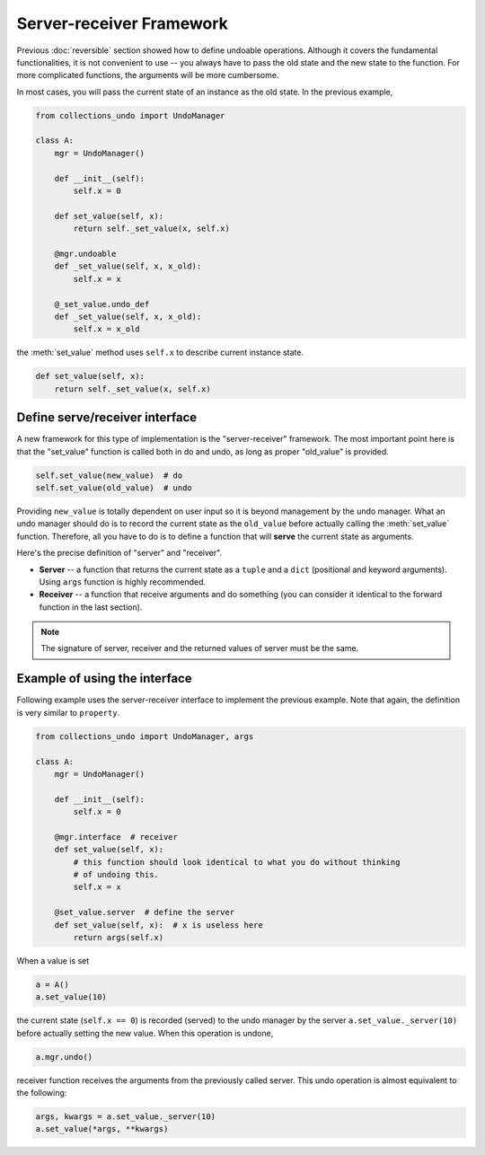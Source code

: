=========================
Server-receiver Framework
=========================

Previous :doc:`reversible` section showed how to define undoable operations.
Although it covers the fundamental functionalities, it is not convenient to
use -- you always have to pass the old state and the new state to the function.
For more complicated functions, the arguments will be more cumbersome.

In most cases, you will pass the current state of an instance as the old state.
In the previous example,

.. code-block:: python

    from collections_undo import UndoManager

    class A:
        mgr = UndoManager()

        def __init__(self):
            self.x = 0

        def set_value(self, x):
            return self._set_value(x, self.x)

        @mgr.undoable
        def _set_value(self, x, x_old):
            self.x = x

        @_set_value.undo_def
        def _set_value(self, x, x_old):
            self.x = x_old

the :meth:`set_value` method uses ``self.x`` to describe current instance state.

.. code-block:: python

    def set_value(self, x):
        return self._set_value(x, self.x)

Define serve/receiver interface
-------------------------------

A new framework for this type of implementation is the "server-receiver"
framework. The most important point here is that the "set_value" function
is called both in do and undo, as long as proper "old_value" is provided.

.. code-block:: python

    self.set_value(new_value)  # do
    self.set_value(old_value)  # undo

Providing ``new_value`` is totally dependent on user input so it is beyond
management by the undo manager. What an undo manager should do is to record the
current state as the ``old_value`` before actually calling the :meth:`set_value`
function. Therefore, all you have to do is to define a function that will
**serve** the current state as arguments.

Here's the precise definition of "server" and "receiver".

* **Server** -- a function that returns the current state as a ``tuple`` and a
  ``dict`` (positional and keyword arguments). Using ``args`` function is highly
  recommended.
* **Receiver** -- a function that receive arguments and do something (you can consider
  it identical to the forward function in the last section).

.. note::

    The signature of server, receiver and the returned values of server must be the
    same.

Example of using the interface
------------------------------

Following example uses the server-receiver interface to implement the previous
example. Note that again, the definition is very similar to ``property``.

.. code-block:: python

    from collections_undo import UndoManager, args

    class A:
        mgr = UndoManager()

        def __init__(self):
            self.x = 0

        @mgr.interface  # receiver
        def set_value(self, x):
            # this function should look identical to what you do without thinking
            # of undoing this.
            self.x = x

        @set_value.server  # define the server
        def set_value(self, x):  # x is useless here
            return args(self.x)

When a value is set

.. code-block:: python

    a = A()
    a.set_value(10)

the current state (``self.x == 0``) is recorded (served) to the undo manager by
the server ``a.set_value._server(10)`` before actually setting the new value.
When this operation is undone,

.. code-block:: python

    a.mgr.undo()

receiver function receives the arguments from the previously called server. This
undo operation is almost equivalent to the following:

.. code-block:: python

    args, kwargs = a.set_value._server(10)
    a.set_value(*args, **kwargs)
